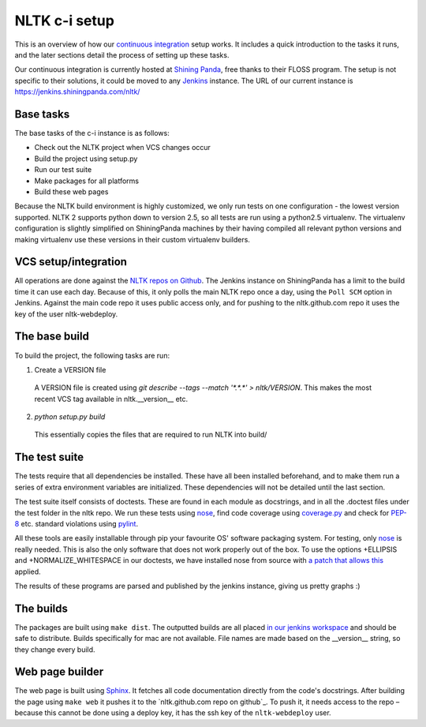 NLTK c-i setup
==============

This is an overview of how our `continuous integration`_ setup works. It
includes a quick introduction to the tasks it runs, and the later sections
detail the process of setting up these tasks.

Our continuous integration is currently hosted at `Shining Panda`_, free thanks
to their FLOSS program. The setup is not specific to their solutions, it could
be moved to any `Jenkins`_ instance. The URL of our current instance is
https://jenkins.shiningpanda.com/nltk/

.. _`continuous integration`: http://en.wikipedia.org/wiki/Continuous_integration
.. _`Shining Panda`: http://shiningpanda.com
.. _`Jenkins`: http://jenkins-ci.org


Base tasks
----------

The base tasks of the c-i instance is as follows:

* Check out the NLTK project when VCS changes occur
* Build the project using setup.py
* Run our test suite
* Make packages for all platforms
* Build these web pages

Because the NLTK build environment is highly customized, we only run tests on
one configuration - the lowest version supported. NLTK 2 supports python down
to version 2.5, so all tests are run using a python2.5 virtualenv. The
virtualenv configuration is slightly simplified on ShiningPanda machines by
their having compiled all relevant python versions and making virtualenv use
these versions in their custom virtualenv builders.


VCS setup/integration
---------------------

All operations are done against the `NLTK repos on Github`_. The Jenkins
instance on ShiningPanda has a limit to the build time it can use each day.
Because of this, it only polls the main NLTK repo once a day, using the ``Poll
SCM`` option in Jenkins. Against the main code repo it uses public access only,
and for pushing to the nltk.github.com repo it uses the key of the user
nltk-webdeploy.

.. _`NLTK repos on Github`: https://github.com/nltk/


The base build
--------------

To build the project, the following tasks are run:

1. Create a VERSION file
  A VERSION file is created using
  `git describe --tags --match '*.*.*' > nltk/VERSION`.
  This makes the most recent VCS tag available in nltk.__version__ etc.
2. `python setup.py build`
  This essentially copies the files that are required to run NLTK into build/


The test suite
--------------

The tests require that all dependencies be installed. These have all been
installed beforehand, and to make them run a series of extra environment
variables are initialized. These dependencies will not be detailed until the
last section.

The test suite itself consists of doctests. These are found in each module as
docstrings, and in all the .doctest files under the test folder in the nltk
repo. We run these tests using nose_, find code coverage using `coverage.py`_
and check for `PEP-8`_ etc. standard violations using `pylint`_.

All these tools are easily installable through pip your favourite OS' software
packaging system. For testing, only nose_ is really needed. This is also the
only software that does not work properly out of the box. To use the options
+ELLIPSIS and +NORMALIZE_WHITESPACE in our doctests, we have installed nose
from source with `a patch that allows this`_ applied.

The results of these programs are parsed and published by the jenkins instance,
giving us pretty graphs :)

.. _nose: http://readthedocs.org/docs/nose/
.. _`coverage.py`: http://nedbatchelder.com/code/coverage/
.. _`PEP-8`: http://www.python.org/dev/peps/pep-0008/
.. _`pylint`: http://www.logilab.org/project/pylint
.. _`a patch that allows this`: https://github.com/nose-devs/nose/issues/7


The builds
----------

The packages are built using ``make dist``. The outputted builds are all placed
`in our jenkins workspace`_ and should be safe to distribute. Builds
specifically for mac are not available. File names are made based on the
__version__ string, so they change every build.

.. _`in our jenkins workspace`: http://example.com/


Web page builder
----------------

The web page is built using Sphinx_. It fetches all code documentation directly
from the code's docstrings. After building the page using ``make web`` it
pushes it to the `nltk.github.com repo on github`_. To push it, it needs access
to the repo – because this cannot be done using a deploy key, it has the ssh
key of the ``nltk-webdeploy`` user.

.. _Sphinx: http://sphinx.pocoo.org
